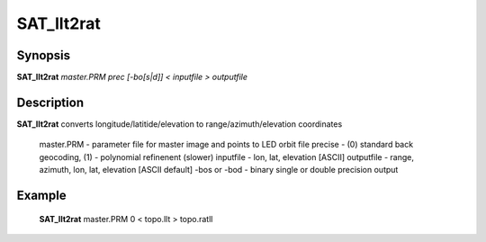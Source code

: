 .. index:: ! SAT_llt2rat

********
SAT_llt2rat
********

Synopsis
--------
**SAT_llt2rat** *master.PRM prec [-bo[s|d]] < inputfile > outputfile*

Description
-----------
**SAT_llt2rat** converts longitude/latitide/elevation to range/azimuth/elevation coordinates 

     master.PRM   -  parameter file for master image and points to LED orbit file 
     precise      -  (0) standard back geocoding, (1) - polynomial refinenent (slower) 
     inputfile    -  lon, lat, elevation [ASCII] 
     outputfile   -  range, azimuth, lon, lat, elevation [ASCII default] 
     -bos or -bod -  binary single or double precision output 


Example
-------
    **SAT_llt2rat** master.PRM 0 < topo.llt > topo.ratll
